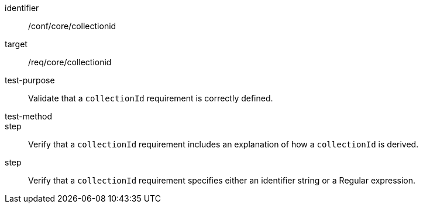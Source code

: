 [[ats_collectionid]]
[abstract_test]
====
[%metadata]
identifier:: /conf/core/collectionid
target:: /req/core/collectionid
test-purpose:: Validate that a `collectionId` requirement is correctly defined.
test-method:: 
step:: Verify that a `collectionId` requirement includes an explanation of how a `collectionId` is derived.
step:: Verify that a `collectionId` requirement specifies either an identifier string or a Regular expression.
====